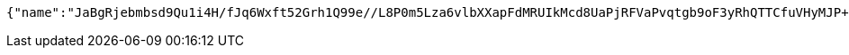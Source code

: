 [source,options="nowrap"]
----
{"name":"JaBgRjebmbsd9Qu1i4H/fJq6Wxft52Grh1Q99e//L8P0m5Lza6vlbXXapFdMRUIkMcd8UaPjRFVaPvqtgb9oF3yRhQTTCfuVHyMJP+v5FHZ436bQnocwKw/s2XH6rZ9+Fu9RJvBcyR/BxwANBsMr2HG2z4vX+trHVOUvja6bVKs=","idType":"TJWAhxm4s8WBqOwarF5BPkngquoNuiOsXr+NqC64/NVN7yqNgZfbxmF+UQWxO4d3Fzj6cb8l6Ke7gIStftpq4lauzFAB79vA7WG/8kvvcjtAIZOZ2NqE/fHVPOh7mgpqpBf3TQur1iIqYN8sAUWxLhsdaXsTALfGnO2tVhe83BE=","idNumber":"YhYfSX0k9WwpbDY1/A+hAsKzeNNWKolv1UHj/AO5RVUieNRTtctngjo2ZgY7brqQFWq61NxJzbgDrEKrpQ7d0yx8yq2DmjgkrCyYH0FAYefrZclXkowQSqACi3XRJ03lXXaCHWAD2d9lokCESHX1npCy2pFUT34sxo/OpFvFJxA=","phone":"b9nl+4uQtVzNOT3QiSkcP0XiWBmgvW1wmNq7tqOeupvaZ2jjir7lss2gVUpTT2hEhYmUdVDr8HKjxnnFGRSxmwgeRyihlI7e8vbMhUIXJlejw/zJ4Tw8dJnYnDHfmfrArBdXuEjKrin6n0lNhedfjc27ifFJ73QdOSMnfIXiIRY=","uid":"H1rqPk/bX9w6fC+nQXxIeitqH+6t1FCOP9FJjNDDkzd3jZg6t5ZeYFDgL4YUHU0FgiGmbjerm99Au3xJodmsOl+vbTSYkDJRRKRlT7xrimJ7CiS3tDmMnKDMKu1FWpeX4awxGJlHo5AzLPkAHhOaqOWbgcrBIxtNQGah4P9FtA0=","nickname":"用户微信昵称","headimgurl":"http://wwww.baidu.com","appPartner":null}
----